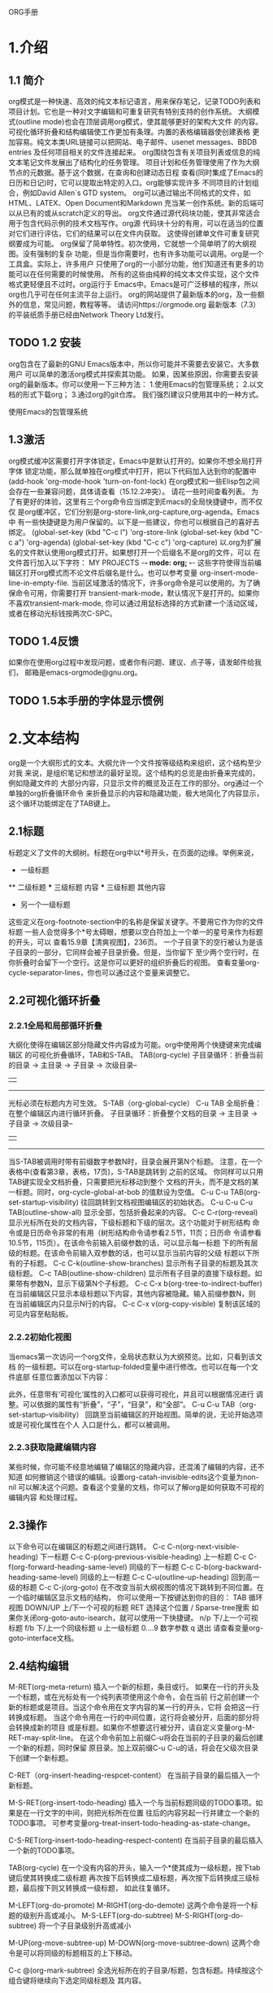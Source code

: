 ORG手册
* 1.介绍 
** 1.1 简介
   org模式是一种快速、高效的纯文本标记语言，用来保存笔记，记录TODO列表和
项目计划。它也是一种对文字编辑和可重复研究有特别支持的创作系统。
   大纲模式(outline mode)也会在顶层调用org模式，使其能够更好的架构大文件
的内容。可视化循环折叠和结构编辑使工作更加有条理。内置的表格编辑器使创建表格
更加容易。纯文本类URL链接可以把网站、电子邮件、usenet messages、BBDB entries
及任何项目相关的文件连接起来。
   org围绕包含有关项目列表或信息的纯文本笔记文件发展出了结构化的任务管理。
项目计划和任务管理使用了作为大纲节点的元数据。基于这个数据，在查询和创建动态日程
查看(同时集成了Emacs的日历和日记)时，它可以提取出特定的入口。org能够实现许多
不同项目的计划组合，例如David Allen`s GTD system。
   org可以通过输出不同格式的文件，如HTML、LATEX、Open Document和Markdown
充当某一创作系统。新的后端可以从已有的或从scratch定义的导出。
   org文件通过源代码块功能，使其非常适合用于包含代码示例的技术文档写作。org源
代码块十分的有用，可以在适当的位置对它们进行评估，它们的结果可以在文件内获取。
这使得创建单文件可重复研究纲要成为可能。
   org保留了简单特性。初次使用，它就想一个简单明了的大纲视图。没有强制的复杂
功能，但是当你需要时，也有许多功能可以调用。org是一个工具盒。实际上，许多用户
只使用了org的一小部分功能，他们知道还有更多的功能可以在任何需要的时候使用。
   所有的这些由纯粹的纯文本文件实现，这个文件格式更轻便且不过时。org运行于
Emacs中。Emacs是可广泛移植的程序，所以org也几乎可在任何主流平台上运行。
   org的网站提供了最新版本的org，及一些额外的信息，常见问题，教程等等。
请访问https://orgmode.org
   最新版本（7.3）的平装纸质手册已经由Network Theory Ltd发行。
** TODO 1.2 安装
   org包含在了最新的GNU Emacs版本中，所以你可能并不需要去安装它。大多数用户
可以简单的激活org模式并探索其功能。
   如果，因某些原因，你需要去安装org的最新版本。你可以使用一下三种方法：
1.使用Emacs的包管理系统；
2.以文档的形式下载org；
3.通过org的git仓库。
我们强烈建议只使用其中的一种方式。

使用Emacs的包管理系统

** 1.3激活
   org模式缓冲区需要打开字体锁定，Emacs中是默认打开的。如果你不想全局打开字体
锁定功能，那么就单独在org模式中打开，把以下代码加入达到你的配置中
(add-hook 'org-mode-hook 'turn-on-font-lock)
   在org模式和一些Elisp包之间会存在一些兼容问题，具体请查看（15.12.2冲突）。
请花一些时间查看列表。
   为了有更好的体验，这里有三个org命令应当绑定到Emacs的全局快捷键中，而不仅仅
是org缓冲区，它们分别是org-store-link,org-capture,org-agenda。Emacs中
有一些快捷键是为用户保留的。以下是一些建议，你也可以根据自己的喜好去绑定。
(global-set-key (kbd "C-c l") 'org-store-link
(global-set-key (kbd "C-c a") 'org-agenda)
(global-set-key (kbd "C-c c") 'org-capture)
以.org为扩展名的文件默认使用org模式打开。如果想打开一个后缀名不是org的文件，可以
在文件首行加入以下字符：
    MY PROJECTS    -*- mode: org; -*-
这些字符使得当前编辑区打开org模式而不论文件后缀名是什么。也可以参考变量
org-insert-mode-line-in-empty-file.
   当前区域激活的情况下，许多org命令是可以使用的。为了确保命令可用，你需要打开
transient-mark-mode，默认情况下是打开的。如果你不喜欢transient-mark-mode,
你可以通过用鼠标选择的方式新建一个活动区域，或者在移动光标钱按两次C-SPC。
** TODO 1.4反馈
   如果你在使用org过程中发现问题，或者你有问题、建议、点子等，请发邮件给我们，
邮箱是emacs-orgmode@gnu.org。
** TODO 1.5本手册的字体显示惯例

* 2.文本结构
   org是一个大纲形式的文本。大纲允许一个文件按等级结构来组织，这个结构至少对我
来说，是组织笔记和想法的最好呈现。这个结构的总览是由折叠来完成的，例如隐藏文件的
大部分内容，只显示文件的概览及正在工作的部分。org通过一个单独的org折叠循环命令
来折叠显示的内容和隐藏功能，极大地简化了内容显示，这个循环功能绑定在了TAB键上。
** 2.1标题
   标题定义了文件的大纲树。标题在org中以*号开头，在页面的边缘。举例来说，
  * 一级标题
  ** 二级标题
  *** 三级标题
      内容
  *** 三级标题
      其他内容
  * 另一个一级标题
这些定义在org-footnote-section中的名称是保留关键字。不要用它作为你的文件标题
一些人会觉得多个*号太碍眼，想要以空白符加上一个单一的星号来作为标题的开头，可以
查看15.9章【清爽视图】，236页。
一个子目录下的空行被认为是该子目录的一部分，它同样会被子目录折叠。但是，当你留下
至少两个空行时，在你折叠时会留下一个空行。这是你可以更好的组织折叠后的视图。
查看变量org-cycle-separator-lines，你也可以通过这个变量来调整它。
** 2.2可视化循环折叠
*** 2.2.1全局和局部循环折叠
    大纲化使得在编辑区部分隐藏文件内容成为可能。org中使用两个快捷键来完成编辑区
的可视化折叠循环，TAB和S-TAB。
TAB(org-cycle)
            子目录循环：折叠当前的目录
            -> 主目录 -> 子目录 -> 次级目录--
            |                            |
             ----------------------------
              光标必须在标题内方可生效。
S-TAB（org-global-cycle）
C-u TAB 全局折叠：在整个编辑区内进行循环折叠。
            子目录循环：折叠整个文档的目录
            -> 主目录 -> 子目录 -> 次级目录--
            |                            |
             ----------------------------
       当S-TAB被调用时带有前缀数字参数N时，目录会展开第N个标题。
       注意，在一个表格中(查看第3章，表格，17页)，S-TAB是跳转到
       之前的区域。
       你同样可以只用TAB键实现全文档折叠，只需要把光标移动到整个
       文档的开头，而不是文档的某一标题。同时，org-cycle-global-at-bob
       的值默设为空值。
C-u C-u TAB(org-set-startup-visibility)
       往回跳转到文档视图编辑区的初始状态。
C-u C-u C-u TAB(outline-show-all)
       显示全部，包括折叠起来的内容。
C-c C-r(org-reveal)
       显示光标所在处的文档内容，下级标题和下级的层次。这个功能对于树形结构
       命令或是日历命令非常的有用（树形结构命令请参看2.5节，11页；日历命
       令请参看10.5节，115页）。在该命令前输入前缀参数的话，可以显示每一标题
       下的所有层级的标题。在该命令前输入双参数的话，也可以显示当前内容的父级
       标题以下所有的子标题。
C-c C-k(outline-show-branches)
       显示所有子目录的标题及其次级标题。
C-c TAB(outline-show-children)
       显示所有子目录的直接下级标题。如果带有参数N，显示下级第N个子标题。
C-c C-x b(org-tree-to-indirect-buffer)
       在当前编辑区只显示本级标题以下内容，其他内容被隐藏。输入前缀参数N，则
       在当前编辑区内只显示N行的内容。
C-c C-x v(org-copy-visible)
       复制该区域的可见内容至粘贴板。

*** 2.2.2初始化视图
    当emacs第一次访问一个org文件，全局状态默认为大纲预览。比如，只看到该文档
的一级标题。可以在org-startup-folded变量中进行修改。也可以在每一个文件底部
任意位置添加以下内容：
    #+STARTUP: overview
    #+STARTUP: content
    #+STARTUP: showall
    #+STARTUP: showeverything
    此外，任意带有‘可视化’属性的入口都可以获得可视化，并且可以根据情况进行
调整。可以依据的属性有“折叠”，“子”，“目录”，和“全部”。
C-u C-u TAB（org-set-startup-visibility）
    回跳至当前编辑区的开始视图。简单的说，无论开始选项或是可视化属性在个人
入口是什么，都可以被调用。
*** 2.2.3获取隐藏编辑内容
    某些时候，你可能不经意地编辑了编辑区的隐藏内容，还混淆了编辑的内容，还不知道
如何撤销这个错误的编辑。设置org-catah-invisible-edits这个变量为non-nil
可以解决这个问题。查看这个变量的文档，你可以了解org是如何获取不可视的编辑内容
和处理过程。
** 2.3操作
    以下命令可以在编辑区的标题之间进行跳转。
 C-c C-n(org-next-visible-heading)
    下一标题
 C-c C-p(org-previous-visible-heading)
    上一标题
 C-c C-f(org-forward-heading-same-level)
    同级的下一标题
 C-c C-b(org-backward-heading-same-level)
    同级的上一标题
 C-c C-u(outline-up-heading)
    回到高一级的标题
 C-c C-j(org-goto)
    在不改变当前大纲视图的情况下跳转到不同位置。在一个临时编辑区显示文档的结构，
 你可以使用一下按键达到你的目的：
    TAB         循环视图
    DOWN/UP     上/下一个可视的标题
    RET         选择这个位置
    /           Sparse-tree搜索
    如果你关闭org-goto-auto-isearch，就可以使用一下快捷键。
    n/p          下/上一个可视标题
    f/b          下/上一个同级标题
    u            上一级标题
    0....9       数字参数
    q            退出
    请查看变量org-goto-interface文档。
** 2.4结构编辑
  M-RET(org-meta-return)
      插入一个新的标题，条目或行。
      如果在一行的开头及一个标题，或在光标处有一个纯列表项使用这个命令，会在当前
      行之前创建一个新的标题或是项目。当这个命令用在文字内容的某一行的开头，它将
      会把这一行转换成标题。
      当这个命令用在一行的中间位置，这行将会被分开，后面的部分将会转换成新的项目
      或是标题。如果你不想要这行被分开，请自定义变量org-M-RET-may-split-line。
      在这个命令前加上前缀C-u将会在当前的子目录的最后创建一个新的标题，同时保留
      原目录。加上双前缀C-u C-u的话，将会在父级次目录下创建一个新标题。

 C-RET（org-insert-heading-respcet-content）
      在当前子目录的最后插入一个新标题。

 M-S-RET(org-insert-todo-heading)
      插入一个与当前标题同级的TODO事项。如果是在一行文字的中间，则把光标所在位置
      往后的内容另起一行并建立一个新的TODO事项。
      可参考变量org-treat-insert-todo-heading-as-state-change。

 C-S-RET(org-insert-todo-heading-respect-content)
      在当前子目录的最后插入一个新的TODO事项。

 TAB(org-cycle)
      在一个没有内容的开头，输入一个*使其成为一级标题，按下tab键后使其转换成二级标题
      再次按下后转换成二级标题，再次按下后转换成三级标题，最后按下则又转换成一级标题，
      如此往复循环。

 M-LEFT(org-do-promote)
 M-RIGHT(org-do-demote)
       这两个命令是将一个标题的级别升高或减小。
 M-S-LEFT(org-do-subtree)
 M-S-RIGHT(org-do-subtree)
       将一个子目录级别升高或减小

M-UP(org-move-subtree-up)
M-DOWN(org-move-subtree-down)
       这两个命令是可以将同级的标题相互的上下移动。

C-c @(org-mark-subtree)
       全选光标所在的子目录/标题，包含标题。持续按这个组合键将继续向下选定同级标题及
       其内容。


